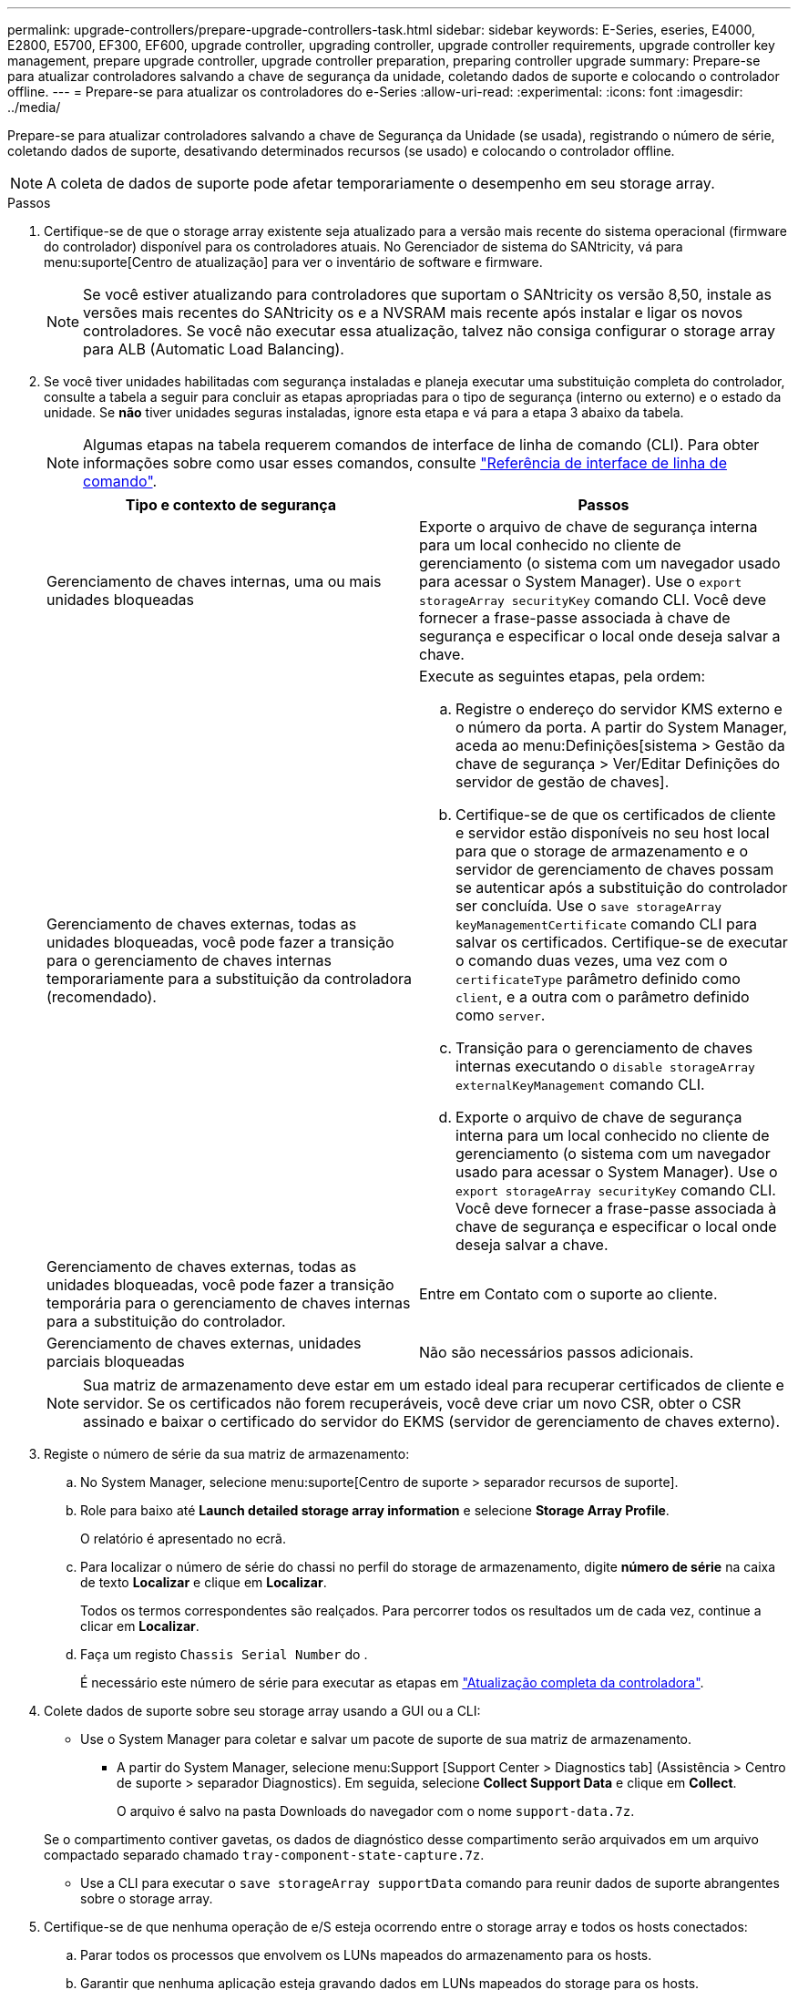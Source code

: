---
permalink: upgrade-controllers/prepare-upgrade-controllers-task.html 
sidebar: sidebar 
keywords: E-Series, eseries, E4000, E2800, E5700, EF300, EF600, upgrade controller, upgrading controller, upgrade controller requirements, upgrade controller key management, prepare upgrade controller, upgrade controller preparation, preparing controller upgrade 
summary: Prepare-se para atualizar controladores salvando a chave de segurança da unidade, coletando dados de suporte e colocando o controlador offline. 
---
= Prepare-se para atualizar os controladores do e-Series
:allow-uri-read: 
:experimental: 
:icons: font
:imagesdir: ../media/


[role="lead"]
Prepare-se para atualizar controladores salvando a chave de Segurança da Unidade (se usada), registrando o número de série, coletando dados de suporte, desativando determinados recursos (se usado) e colocando o controlador offline.


NOTE: A coleta de dados de suporte pode afetar temporariamente o desempenho em seu storage array.

.Passos
. Certifique-se de que o storage array existente seja atualizado para a versão mais recente do sistema operacional (firmware do controlador) disponível para os controladores atuais. No Gerenciador de sistema do SANtricity, vá para menu:suporte[Centro de atualização] para ver o inventário de software e firmware.
+

NOTE: Se você estiver atualizando para controladores que suportam o SANtricity os versão 8,50, instale as versões mais recentes do SANtricity os e a NVSRAM mais recente após instalar e ligar os novos controladores. Se você não executar essa atualização, talvez não consiga configurar o storage array para ALB (Automatic Load Balancing).

. Se você tiver unidades habilitadas com segurança instaladas e planeja executar uma substituição completa do controlador, consulte a tabela a seguir para concluir as etapas apropriadas para o tipo de segurança (interno ou externo) e o estado da unidade. Se *não* tiver unidades seguras instaladas, ignore esta etapa e vá para a etapa 3 abaixo da tabela.
+

NOTE: Algumas etapas na tabela requerem comandos de interface de linha de comando (CLI). Para obter informações sobre como usar esses comandos, consulte https://docs.netapp.com/us-en/e-series-cli/index.html["Referência de interface de linha de comando"].

+
|===
| Tipo e contexto de segurança | Passos 


 a| 
Gerenciamento de chaves internas, uma ou mais unidades bloqueadas
 a| 
Exporte o arquivo de chave de segurança interna para um local conhecido no cliente de gerenciamento (o sistema com um navegador usado para acessar o System Manager). Use o `export storageArray securityKey` comando CLI. Você deve fornecer a frase-passe associada à chave de segurança e especificar o local onde deseja salvar a chave.



 a| 
Gerenciamento de chaves externas, todas as unidades bloqueadas, você pode fazer a transição para o gerenciamento de chaves internas temporariamente para a substituição da controladora (recomendado).
 a| 
Execute as seguintes etapas, pela ordem:

.. Registre o endereço do servidor KMS externo e o número da porta. A partir do System Manager, aceda ao menu:Definições[sistema > Gestão da chave de segurança > Ver/Editar Definições do servidor de gestão de chaves].
.. Certifique-se de que os certificados de cliente e servidor estão disponíveis no seu host local para que o storage de armazenamento e o servidor de gerenciamento de chaves possam se autenticar após a substituição do controlador ser concluída. Use o `save storageArray keyManagementCertificate` comando CLI para salvar os certificados. Certifique-se de executar o comando duas vezes, uma vez com o `certificateType` parâmetro definido como `client`, e a outra com o parâmetro definido como `server`.
.. Transição para o gerenciamento de chaves internas executando o `disable storageArray externalKeyManagement` comando CLI.
.. Exporte o arquivo de chave de segurança interna para um local conhecido no cliente de gerenciamento (o sistema com um navegador usado para acessar o System Manager). Use o `export storageArray securityKey` comando CLI. Você deve fornecer a frase-passe associada à chave de segurança e especificar o local onde deseja salvar a chave.




 a| 
Gerenciamento de chaves externas, todas as unidades bloqueadas, você pode fazer a transição temporária para o gerenciamento de chaves internas para a substituição do controlador.
 a| 
Entre em Contato com o suporte ao cliente.



 a| 
Gerenciamento de chaves externas, unidades parciais bloqueadas
 a| 
Não são necessários passos adicionais.

|===
+

NOTE: Sua matriz de armazenamento deve estar em um estado ideal para recuperar certificados de cliente e servidor. Se os certificados não forem recuperáveis, você deve criar um novo CSR, obter o CSR assinado e baixar o certificado do servidor do EKMS (servidor de gerenciamento de chaves externo).

. Registe o número de série da sua matriz de armazenamento:
+
.. No System Manager, selecione menu:suporte[Centro de suporte > separador recursos de suporte].
.. Role para baixo até *Launch detailed storage array information* e selecione *Storage Array Profile*.
+
O relatório é apresentado no ecrã.

.. Para localizar o número de série do chassi no perfil do storage de armazenamento, digite *número de série* na caixa de texto *Localizar* e clique em *Localizar*.
+
Todos os termos correspondentes são realçados. Para percorrer todos os resultados um de cada vez, continue a clicar em *Localizar*.

.. Faça um registo `Chassis Serial Number` do .
+
É necessário este número de série para executar as etapas em link:complete-upgrade-controllers-task.html["Atualização completa da controladora"].



. Colete dados de suporte sobre seu storage array usando a GUI ou a CLI:
+
** Use o System Manager para coletar e salvar um pacote de suporte de sua matriz de armazenamento.
+
*** A partir do System Manager, selecione menu:Support [Support Center > Diagnostics tab] (Assistência > Centro de suporte > separador Diagnostics). Em seguida, selecione *Collect Support Data* e clique em *Collect*.
+
O arquivo é salvo na pasta Downloads do navegador com o nome `support-data.7z`.

+
Se o compartimento contiver gavetas, os dados de diagnóstico desse compartimento serão arquivados em um arquivo compactado separado chamado `tray-component-state-capture.7z`.



** Use a CLI para executar o `save storageArray supportData` comando para reunir dados de suporte abrangentes sobre o storage array.


. Certifique-se de que nenhuma operação de e/S esteja ocorrendo entre o storage array e todos os hosts conectados:
+
.. Parar todos os processos que envolvem os LUNs mapeados do armazenamento para os hosts.
.. Garantir que nenhuma aplicação esteja gravando dados em LUNs mapeados do storage para os hosts.
.. Desmonte todos os sistemas de arquivos associados a volumes no array.
+

NOTE: As etapas exatas para interromper as operações de e/S do host dependem do sistema operacional do host e da configuração, que estão além do escopo dessas instruções. Se você não tiver certeza de como interromper as operações de e/S do host em seu ambiente, considere encerrar o host.

+

CAUTION: *Possível perda de dados* -- se você continuar este procedimento enquanto as operações de e/S estão ocorrendo, você pode perder dados.



. Se o storage array participar de uma relação de espelhamento, interrompa todas as operações de e/S de host no storage array secundário.
. Se você estiver usando o espelhamento assíncrono ou síncrono, exclua os pares espelhados e desative os relacionamentos de espelhamento por meio do System Manager ou da janela Array Management.
. Se houver um volume provisionado fino que seja relatado ao host como um volume fino e o array antigo estiver executando o firmware (firmware 8,25 ou superior) que suporte o recurso DE DESMAPEAR, desative o Cache de gravação para todos os volumes finos:
+
.. No System Manager, selecione menu:armazenamento[volumes].
.. Selecione qualquer volume e, em seguida, selecione menu:mais[alterar definições de cache].
+
A caixa de diálogo alterar configuração de cache é exibida. Todos os volumes na matriz de armazenamento aparecem nesta caixa de diálogo.

.. Selecione a guia *Basic* e desative as configurações para cache de leitura e cache de gravação.
.. Clique em *Salvar*.
.. Aguarde cinco minutos para permitir que quaisquer dados na memória cache sejam lavados para o disco.


. Se a Security Assertion Markup Language (SAML) estiver habilitada no controlador, entre em Contato com o suporte técnico para desativar a autenticação SAML.
+

NOTE: Depois que o SAML estiver habilitado, você não poderá desativá-lo através da interface do Gerenciador de sistema do SANtricity. Para desativar a configuração SAML, entre em Contato com o suporte técnico para obter assistência.

. Aguarde que todas as operações em curso sejam concluídas antes de continuar para a próxima etapa.
+
.. Na página *Home* do System Manager, selecione *Exibir operações em andamento*.
.. Certifique-se de que todas as operações mostradas na janela *operações em andamento* estão concluídas antes de continuar.


. Desligue a alimentação da bandeja de unidades e controlador
+
Aguarde que todos os LEDs na bandeja de unidades e controlador fiquem escuros.

. Desligue a alimentação de cada bandeja de unidades conetada à bandeja de unidades e controlador
+
Aguarde dois minutos para que todas as unidades girem para baixo.



.O que se segue?
Vá para link:remove-controllers-task.html["Remova os controladores"].

